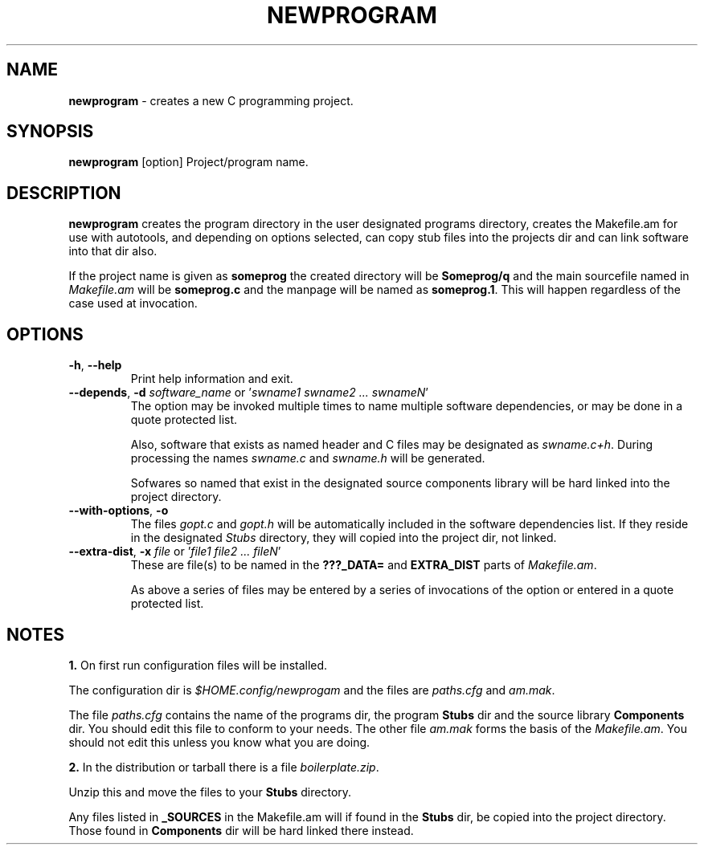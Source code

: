 .TH "NEWPROGRAM" 1 "2017-09-08" "Linux Programmer's Manual"


.SH NAME

.P
\fBnewprogram\fR \- creates a new C programming project.

.SH SYNOPSIS

.P
\fBnewprogram\fR [option] Project/program name.

.SH DESCRIPTION

.P
\fBnewprogram\fR creates the program directory in the user designated
programs directory, creates the Makefile.am for use with autotools, and
depending on options selected, can copy stub files into the projects dir
and can link software into that dir also.

.P
If the project name is given as \fBsomeprog\fR the created directory will
be \fBSomeprog/q\fR and the main sourcefile named in \fIMakefile.am\fR will
be \fBsomeprog.c\fR and the manpage will be named as \fBsomeprog.1\fR. This
will happen regardless of the case used at invocation.

.SH OPTIONS

.TP
 \fB\-h\fR, \fB\-\-help\fR
Print help information and exit.

.TP
 \fB\-\-depends\fR, \fB\-d\fR \fIsoftware_name\fR or '\fIswname1 swname2 ... swnameN\fR'
The option may be invoked multiple times to name multiple software
dependencies, or may be done in a quote protected list.

Also, software that exists as named header and C files may be designated
as \fIswname.c+h\fR. During processing the names \fIswname.c\fR and
\fIswname.h\fR will be generated.

Sofwares so named that exist in the designated source components library
will be hard linked into the project directory.

.TP
 \fB\-\-with\-options\fR, \fB\-o\fR
The files \fIgopt.c\fR and \fIgopt.h\fR will be automatically included in
the software dependencies list. If they reside in the designated
\fIStubs\fR directory, they will copied into the project dir, not linked.

.TP
 \fB\-\-extra\-dist\fR, \fB\-x\fR \fIfile\fR or '\fIfile1 file2 ... fileN\fR'
These are file(s) to be named in the \fB???_DATA=\fR and \fBEXTRA_DIST\fR
parts of \fIMakefile.am\fR.

As above a series of files may be entered by a series of invocations of
the option or entered in a quote protected list.

.SH NOTES

.P
\fB1.\fR On first run configuration files will be installed.

.P
The configuration dir is \fI$HOME.config/newprogam\fR and the files are
\fIpaths.cfg\fR and \fIam.mak\fR.

.P
The file \fIpaths.cfg\fR contains the name of the programs dir, the
program \fBStubs\fR dir and the source library \fBComponents\fR dir. You
should edit this file to conform to your needs. The other file
\fIam.mak\fR  forms the basis of the \fIMakefile.am\fR. You should not
edit this unless you know what you are doing.

.P
\fB2.\fR In the distribution or tarball there is a file
\fIboilerplate.zip\fR.

.P
Unzip this and move the files to your \fBStubs\fR directory.

.P
Any files listed in \fB_SOURCES\fR in the Makefile.am will if found in
the \fBStubs\fR dir, be copied into the project directory. Those found
in \fBComponents\fR dir will be hard linked there instead.

.\" man code generated by txt2tags 2.6 (http://txt2tags.org)
.\" cmdline: txt2tags -t man newprogram.t2t
